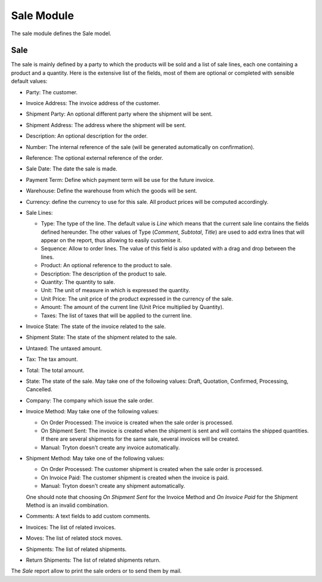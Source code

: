 Sale Module
###########

The sale module defines the Sale model.


Sale
****

The sale is mainly defined by a party to which the products will be
sold and a list of sale lines, each one containing a product and a
quantity. Here is the extensive list of the fields, most of them are
optional or completed with sensible default values:

- Party: The customer.
- Invoice Address: The invoice address of the customer.
- Shipment Party: An optional different party where the shipment will be sent.
- Shipment Address: The address where the shipment will be sent.
- Description: An optional description for the order.
- Number: The internal reference of the sale (will be generated
  automatically on confirmation).
- Reference: The optional external reference of the order.
- Sale Date: The date the sale is made.
- Payment Term: Define which payment term will be use for the future
  invoice.
- Warehouse: Define the warehouse from which the goods will be sent.
- Currency: define the currency to use for this sale. All product
  prices will be computed accordingly.
- Sale Lines:

  - Type: The type of the line. The default value is *Line* which
    means that the current sale line contains the fields defined
    hereunder. The other values of Type (*Comment*, *Subtotal*,
    *Title*) are used to add extra lines that will appear on the
    report, thus allowing to easily customise it.
  - Sequence: Allow to order lines. The value of this field is also
    updated with a drag and drop between the lines.
  - Product: An optional reference to the product to sale.
  - Description: The description of the product to sale.
  - Quantity: The quantity to sale.
  - Unit: The unit of measure in which is expressed the quantity.
  - Unit Price: The unit price of the product expressed in the
    currency of the sale.
  - Amount: The amount of the current line (Unit Price multiplied by
    Quantity).
  - Taxes: The list of taxes that will be applied to the current line.

- Invoice State: The state of the invoice related to the sale.
- Shipment State: The state of the shipment related to the sale.
- Untaxed: The untaxed amount.
- Tax: The tax amount.
- Total: The total amount.
- State: The state of the sale. May take one of the following
  values: Draft, Quotation, Confirmed, Processing, Cancelled.
- Company: The company which issue the sale order.
- Invoice Method: May take one of the following values:

  - On Order Processed: The invoice is created when the sale order is
    processed.
  - On Shipment Sent: The invoice is created when the shipment is sent
    and will contains the shipped quantities. If there are several
    shipments for the same sale, several invoices will be created.
  - Manual: Tryton doesn't create any invoice automatically.

- Shipment Method: May take one of the following values:

  - On Order Processed: The customer shipment is created when the sale
    order is processed.
  - On Invoice Paid: The customer shipment is created when the invoice
    is paid.
  - Manual: Tryton doesn't create any shipment automatically.

  One should note that choosing *On Shipment Sent* for the Invoice
  Method and *On Invoice Paid* for the Shipment Method is an invalid
  combination.

- Comments: A text fields to add custom comments.
- Invoices: The list of related invoices.
- Moves: The list of related stock moves.
- Shipments: The list of related shipments.
- Return Shipments: The list of related shipments return.

The *Sale* report allow to print the sale orders or to send
them by mail.


